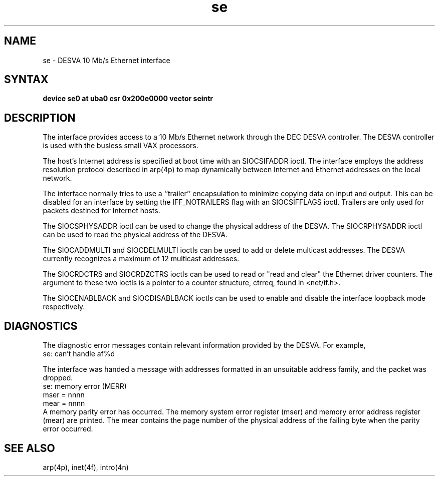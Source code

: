 .TH se 4 
.SH NAME
se \- DESVA 10 Mb/s Ethernet interface
.SH SYNTAX
.B "device se0 at uba0 csr 0x200e0000 vector seintr"
.SH DESCRIPTION
The
.PN se
interface provides access to a 10 Mb/s Ethernet network through
the DEC DESVA controller.
The DESVA controller is used with the busless small VAX processors.
.PP
The host's Internet address is specified at boot time with
an SIOCSIFADDR ioctl.
The
.PN se
interface employs the address resolution protocol described in
arp(4p)
to map dynamically between Internet and Ethernet addresses on the local
network.
.PP
The interface normally tries to use a ``trailer'' encapsulation
to minimize copying data on input and output.  This can be
disabled for an interface by setting the IFF_NOTRAILERS
flag with an SIOCSIFFLAGS ioctl.
Trailers are only used for packets destined for Internet hosts.
.PP
The SIOCSPHYSADDR ioctl can be used to change 
the physical address of the DESVA.  The
SIOCRPHYSADDR ioctl can
be used to read the physical address of the DESVA.
.PP
The SIOCADDMULTI and SIOCDELMULTI ioctls can be used to add or delete
multicast addresses.  
The DESVA currently recognizes a maximum of 12 multicast addresses.
.PP
The SIOCRDCTRS and SIOCRDZCTRS ioctls can be used to read or 
"read and clear" the Ethernet driver counters.
The argument to these two ioctls is a pointer to a counter
structure, ctrreq, found in <net/if.h>.
.PP
The SIOCENABLBACK and SIOCDISABLBACK ioctls can be used to enable
and disable the interface loopback mode respectively.
.SH DIAGNOSTICS
The diagnostic error messages contain relevant information provided
by the DESVA.  For example,
.EX
se: can't handle af%d
.EE
.PP
The interface was handed
a message with addresses formatted in an unsuitable address
family, and the packet was dropped.
.EX
se: memory error (MERR)
mser = nnnn
mear = nnnn
.EE
A memory parity error has occurred. 
The memory system error register (mser) and
memory error address register (mear) are printed.
The mear contains the page number of the physical address
of the failing byte when the parity error occurred.
.SH SEE ALSO
arp(4p), inet(4f), intro(4n)
